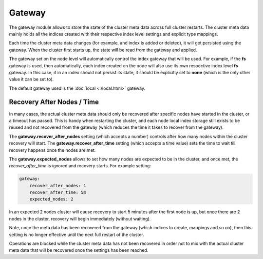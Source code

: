 =======
Gateway
=======

The gateway module allows to store the state of the cluster meta data across full cluster restarts. The cluster meta data mainly holds all the indices created with their respective index level settings and explicit type mappings.


Each time the cluster meta data changes (for example, and index is added or deleted), it will get persisted using the gateway. When the cluster first starts up, the state will be read from the gateway and applied.


The gateway set on the node level will automatically control the index gateway that will be used. For example, if the **fs** gateway is used, then automatically, each index created on the node will also use its own respective index level **fs** gateway. In this case, if in an index should not persist its state, it should be explicitly set to **none** (which is the only other value it can be set to).


The default gateway used is the :doc:`local <./local.html>`  gateway.


Recovery After Nodes / Time
---------------------------

In many cases, the actual cluster meta data should only be recovered after specific nodes have started in the cluster, or a timeout has passed. This is handy when restarting the cluster, and each node local index storage still exists to be reused and not recovered from the gateway (which reduces the time it takes to recover from the gateway).


The **gateway.recover_after_nodes** setting (which accepts a number) controls after how many nodes within the cluster recovery will start. The **gateway.recover_after_time** setting (which accepts a time value) sets the time to wait till recovery happens once the nodes are met.


The **gateway.expected_nodes** allows to set how many nodes are expected to be in the cluster, and once met, the `recover_after_time` is ignored and recovery starts. For example setting:


.. code-block:: js

    gateway:
        recover_after_nodes: 1
        recover_after_time: 5m
        expected_nodes: 2


In an expected 2 nodes cluster will cause recovery to start 5 minutes after the first node is up, but once there are 2 nodes in the cluster, recovery will begin immediately (without waiting).


Note, once the meta data has been recovered from the gateway (which indices to create, mappings and so on), then this setting is no longer effective until the next full restart of the cluster.


Operations are blocked while the cluster meta data has not been recovered in order not to mix with the actual cluster meta data that will be recovered once the settings has been reached.

